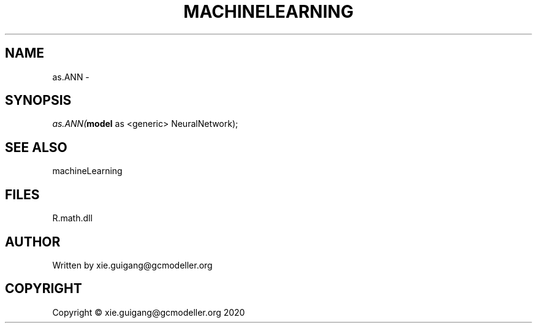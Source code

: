 .\" man page create by R# package system.
.TH MACHINELEARNING 2 2020-05-31 "as.ANN" "as.ANN"
.SH NAME
as.ANN \- 
.SH SYNOPSIS
\fIas.ANN(\fBmodel\fR as <generic> NeuralNetwork);\fR
.SH SEE ALSO
machineLearning
.SH FILES
.PP
R.math.dll
.PP
.SH AUTHOR
Written by xie.guigang@gcmodeller.org
.SH COPYRIGHT
Copyright © xie.guigang@gcmodeller.org 2020

